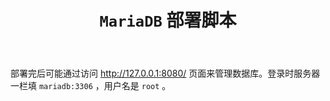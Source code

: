 #+TITLE: ~MariaDB~ 部署脚本
部署完后可能通过访问 [[http://127.0.0.1:8080/]] 页面来管理数据库。登录时服务器一栏填 ~mariadb:3306~ ，用户名是 ~root~ 。

